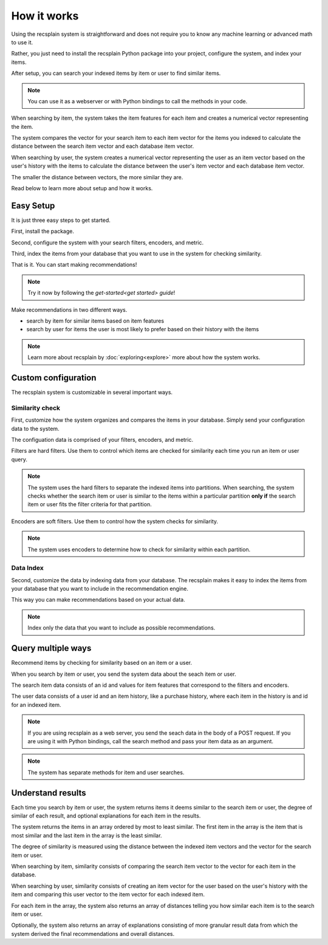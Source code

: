 How it works
========================

Using the recsplain system is straightforward and does not require you to know any machine learning or advanced math to use it.

Rather, you just need to install the recsplain Python package into your project, configure the system, and index your items.

After setup, you can search your indexed items by item or user to find similar items.

.. note::
   You can use it as a webserver or with Python bindings to call the methods in your code.

When searching by item, the system takes the item features for each item and creates a numerical vector representing the item. 

The system compares the vector for your search item to each item vector for the items you indexed to calculate the distance between the search item vector and each database item vector.

When searching by user, the system creates a numerical vector representing the user as an item vector based on the user's history with the items to calculate the distance between the user's item vector and each database item vector.

The smaller the distance between vectors, the more similar they are.

Read below to learn more about setup and how it works.

Easy Setup
------------------------

It is just three easy steps to get started.

First, install the package.

Second, configure the system with your search filters, encoders, and metric. 

Third, index the items from your database that you want to use in the system for checking similarity.

That is it. You can start making recommendations!

.. note::
   Try it now by following the `get-started<get started> guide`!

Make recommendations in two different ways.

- search by item for similar items based on item features
- search by user for items the user is most likely to prefer based on their history with the items

.. note::
   Learn more about recsplain by :doc:`exploring<explore>` more about how the system works.

Custom configuration
------------------------

The recsplain system is customizable in several important ways.

Similarity check
************************

First, customize how the system organizes and compares the items in your database. Simply send your configuration data to the system.

The configuation data is comprised of your filters, encoders, and metric.

Filters are hard filters. Use them to control which items are checked for similarity each time you run an item or user query.

.. note::
   The system uses the hard filters to separate the indexed items into partitions. When searching, the system checks whether the search item or user is similar to the items within a particular partition **only if** the search item or user fits the filter criteria for that partition.

Encoders are soft filters. Use them to control how the system checks for similarity.

.. note::
   The system uses encoders to determine how to check for similarity within each partition.

Data Index
************************

Second, customize the data by indexing data from your database. The recsplain makes it easy to index the items from your database that you want to include in the recommendation engine.

This way you can make recommendations based on your actual data.

.. note::
   Index only the data that you want to include as possible recommendations.


Query multiple ways
------------------------

Recommend items by checking for similarity based on an item or a user.

When you search by item or user, you send the system data about the seach item or user. 

The search item data consists of an id and values for item features that correspond to the filters and encoders. 

The user data consists of a user id and an item history, like a purchase history, where each item in the history is and id for an indexed item.

.. note::
   If you are using recsplain as a web server, you send the seach data in the body of a POST request. If you are using it with Python bindings, call the search method and pass your item data as an argument.

.. note::
   The system has separate methods for item and user searches.


Understand results
------------------------

Each time you search by item or user, the system returns items it deems similar to the search item or user, the degree of similar of each result, and optional explanations for each item in the results.

The system returns the items in an array ordered by most to least similar. The first item in the array is the item that is most similar and the last item in the array is the least similar.

The degree of similarity is measured using the distance between the indexed item vectors and the vector for the search item or user.

When searching by item, similarity consists of comparing the search item vector to the vector for each item in the database.

When searching by user, similarity consists of creating an item vector for the user based on the user's history with the item and comparing this user vector to the item vector for each indexed item.

For each item in the array, the system also returns an array of distances telling you how similar each item is to the search item or user.

Optionally, the system also returns an array of explanations consisting of more granular result data from which the system derived the final recommendations and overall distances.




